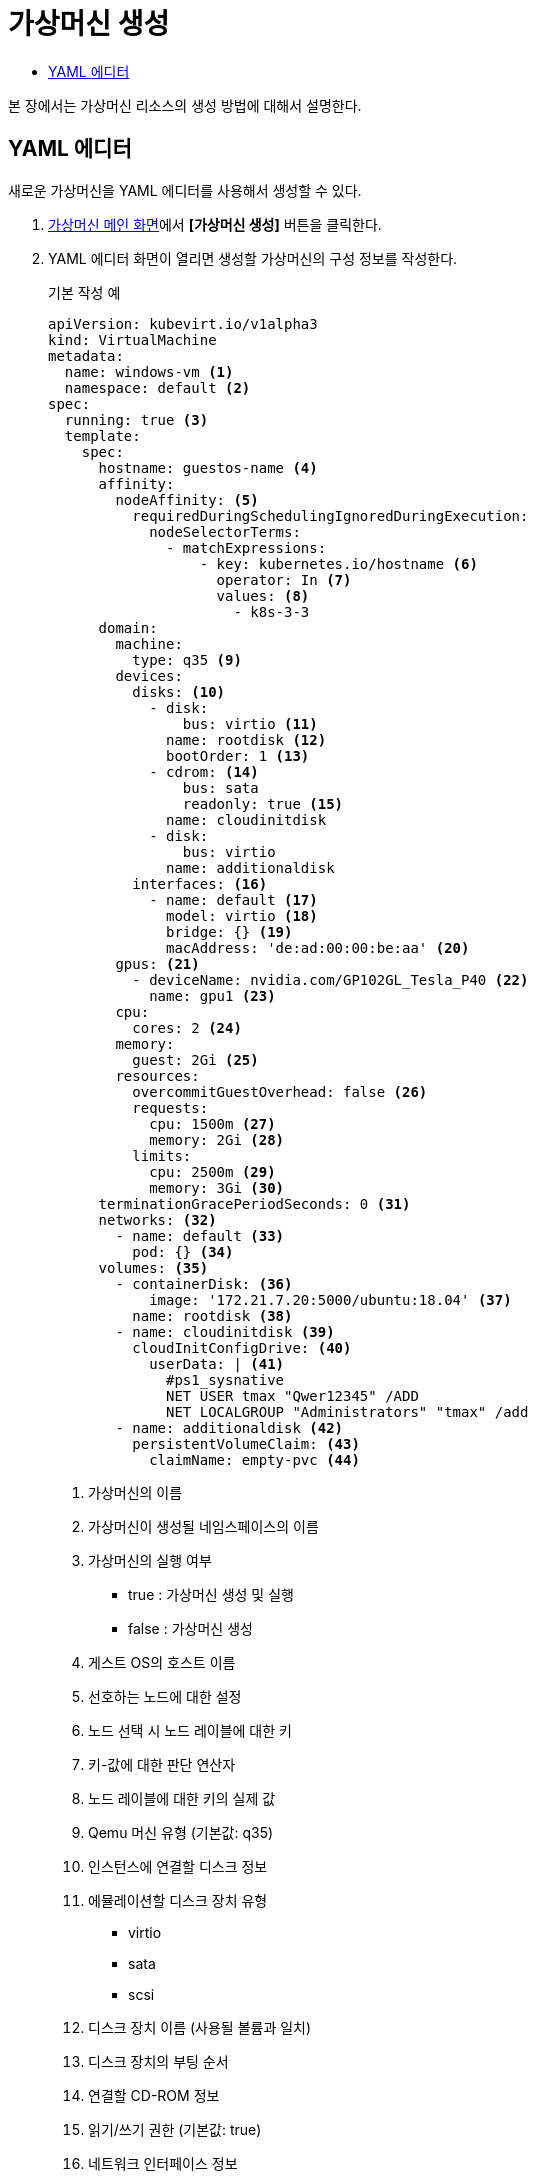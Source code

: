 = 가상머신 생성
:toc:
:toc-title:

본 장에서는 가상머신 리소스의 생성 방법에 대해서 설명한다.

== YAML 에디터

새로운 가상머신을 YAML 에디터를 사용해서 생성할 수 있다.

. <<../console_menu_sub/work-load#img-vm-main,가상머신 메인 화면>>에서 *[가상머신 생성]* 버튼을 클릭한다.
. YAML 에디터 화면이 열리면 생성할 가상머신의 구성 정보를 작성한다.
+
.기본 작성 예
[source,yaml]
----
apiVersion: kubevirt.io/v1alpha3
kind: VirtualMachine
metadata: 
  name: windows-vm <1>
  namespace: default <2>
spec:
  running: true <3>
  template:
    spec:
      hostname: guestos-name <4>
      affinity:
        nodeAffinity: <5>
          requiredDuringSchedulingIgnoredDuringExecution:  
            nodeSelectorTerms:
              - matchExpressions:
                  - key: kubernetes.io/hostname <6>
                    operator: In <7>
                    values: <8>
                      - k8s-3-3
      domain:
        machine:
          type: q35 <9>
        devices:
          disks: <10>
            - disk:
                bus: virtio <11>
              name: rootdisk <12>
              bootOrder: 1 <13>
            - cdrom: <14>
                bus: sata
                readonly: true <15>
              name: cloudinitdisk
            - disk:
                bus: virtio
              name: additionaldisk
          interfaces: <16>
            - name: default <17>
              model: virtio <18>
              bridge: {} <19>
              macAddress: 'de:ad:00:00:be:aa' <20>
        gpus: <21>
          - deviceName: nvidia.com/GP102GL_Tesla_P40 <22>
            name: gpu1 <23>
        cpu: 
          cores: 2 <24>
        memory:
          guest: 2Gi <25>
        resources:
          overcommitGuestOverhead: false <26>
          requests:
            cpu: 1500m <27>
            memory: 2Gi <28>
          limits:
            cpu: 2500m <29>
            memory: 3Gi <30>
      terminationGracePeriodSeconds: 0 <31>
      networks: <32>
        - name: default <33>
          pod: {} <34>
      volumes: <35>
        - containerDisk: <36>
            image: '172.21.7.20:5000/ubuntu:18.04' <37>
          name: rootdisk <38>
        - name: cloudinitdisk <39>
          cloudInitConfigDrive: <40>
            userData: | <41>
              #ps1_sysnative
              NET USER tmax "Qwer12345" /ADD 
              NET LOCALGROUP "Administrators" "tmax" /add
        - name: additionaldisk <42>
          persistentVolumeClaim: <43>
            claimName: empty-pvc <44>
----
+
<1> 가상머신의 이름
<2> 가상머신이 생성될 네임스페이스의 이름
<3> 가상머신의 실행 여부
* true : 가상머신 생성 및 실행
* false : 가상머신 생성
<4> 게스트 OS의 호스트 이름
<5> 선호하는 노드에 대한 설정
<6> 노드 선택 시 노드 레이블에 대한 키
<7> 키-값에 대한 판단 연산자
<8> 노드 레이블에 대한 키의 실제 값
<9> Qemu 머신 유형 (기본값: q35)
<10> 인스턴스에 연결할 디스크 정보
<11> 에뮬레이션할 디스크 장치 유형
* virtio
* sata
* scsi
<12> 디스크 장치 이름 (사용될 볼륨과 일치)
<13> 디스크 장치의 부팅 순서
<14> 연결할 CD-ROM 정보
<15> 읽기/쓰기 권한 (기본값: true)
<16> 네트워크 인터페이스 정보
<17> 네트워크 장치 이름
<18> 인터페이스 모델 (기본값: virtio)
* e1000
* e1000e
* ne2k_pci
* pcnet
* rtl8139
* virtio
<19> 네트워크 구성 방식
* bridge
* masquerade
* slirp
* sriov
<20> MAC 주소 정보
<21> 연결할 GPU 장치 정보
<22> GPU 장치 이름
<23> 장치 플러그인에 의해 노출될 GPU 장치 이름
<24> 가상머신 프로세스에서 할당받을 CPU 코어 개수
<25> 가상머신 프로세스에서 할당받을 메모리
<26> 가상머신을 실행하기 위한 오버헤드의 허용 여부 (기본값: false)
<27> 스케줄링하기 위한 최소 CPU 값
<28> 스케줄링하기 위한 최소 메모리 값
<29> 가상머신 프로세스의 CPU 한계 값
<30> 가상머신 프로세스의 메모리 한계 값
<31> 가상머신 정지 후 강제 종료 시키기까지의 유예 시간
<32> 가상머신의 가상 인터페이스에 연결할 네트워크 정보
<33> 네트워크 인터페이스에서 사용되도록 노출될 이름
<34> 파드 네트워크 사용
<35> 가상머신에 마운트할 볼륨 정보
<36> Docker 이미지를 참조해서 VMI와 생명 주기를 같이하는 일회성 디스크
<37> Docker 레지스트리에 등록된 이미지 이름
<38> 장치에 노출될 볼륨의 이름
<39> 장치에 노출될 볼륨의 이름
<40> cloud-init 또는 cloudbaseinit에서 사용할 데이터 소스
<41> 사용자 데이터에 대한 설정 정보
<42> 장치에 노출될 볼륨의 이름
<43> 영구 볼륨 클레임 정보
<44> 영구 볼륨 클레임의 이름
. 작성이 완료되면 *[생성]* 버튼을 클릭해서 작성 내용을 저장한다.